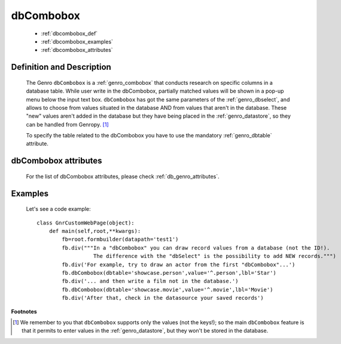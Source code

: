 .. _genro_dbcombobox:

==========
dbCombobox
==========

    * :ref:`dbcombobox_def`
    * :ref:`dbcombobox_examples`
    * :ref:`dbcombobox_attributes`

.. _dbcombobox_def:

Definition and Description
==========================

    .. method:: pane.dbcombobox([**kwargs])
    
    The Genro ``dbCombobox`` is a :ref:`genro_combobox` that conducts research on specific columns in a database table. While user write in the dbCombobox, partially matched values will be shown in a pop-up menu below the input text box. ``dbCombobox`` has got the same parameters of the :ref:`genro_dbselect`, and allows to choose from values situated in the database AND from values that aren't in the database. These "new" values aren't added in the database but they have being placed in the :ref:`genro_datastore`, so they can be handled from Genropy. [#]_

    To specify the table related to the dbCombobox you have to use the mandatory :ref:`genro_dbtable` attribute.

.. _dbcombobox_attributes:

dbCombobox attributes
=====================

    For the list of dbCombobox attributes, please check :ref:`db_genro_attributes`.

.. _dbcombobox_examples:

Examples
========

    Let's see a code example::
        
        class GnrCustomWebPage(object):
            def main(self,root,**kwargs):
                fb=root.formbuilder(datapath='test1')
                fb.div("""In a "dbCombobox" you can draw record values from a database (not the ID!).
                          The difference with the "dbSelect" is the possibility to add NEW records.""")
                fb.div('For example, try to draw an actor from the first "dbCombobox"...')
                fb.dbCombobox(dbtable='showcase.person',value='^.person',lbl='Star')
                fb.div('... and then write a film not in the database.')
                fb.dbCombobox(dbtable='showcase.movie',value='^.movie',lbl='Movie')
                fb.div('After that, check in the datasource your saved records')

**Footnotes**

.. [#] We remember to you that ``dbCombobox`` supports only the values (not the keys!); so the main ``dbCombobox`` feature is that it permits to enter values in the :ref:`genro_datastore`, but they won't be stored in the database.